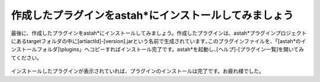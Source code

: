 作成したプラグインをastah*にインストールしてみましょう
=======================================================

最後に、作成したプラグインをastah*にインストールしてみましょう。作成したプラグインは、astah*プラグインプロジェクトにあるtargetフォルダの中に[artiactId]-[version].jarという名前で生成されています｡このプラグインファイルを、「[astah*のインストールフォルダ]\\plugins」へコピーすればインストール完了です。astah*を起動し､[ヘルプ]-[プラグイン一覧]を開いてみてください｡

.. figure:: images/installed_plugin.png
   :width: 718
   :alt: インストールしたプラグインが追加されたプラグイン一覧


インストールしたプラグインが表示されていれば、プラグインのインストールは完了です。お疲れ様でした｡


